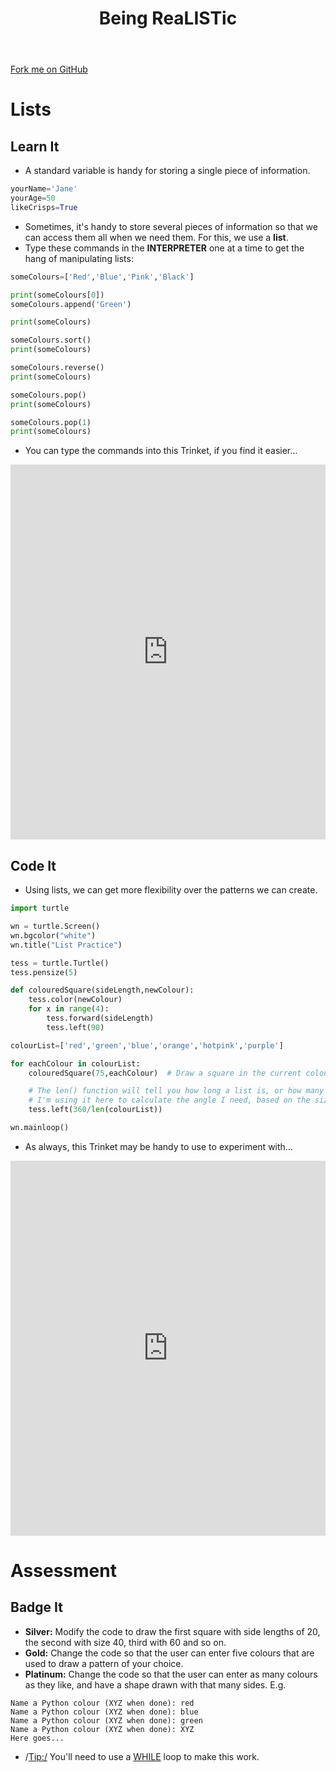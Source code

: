 #+STARTUP:indent
#+HTML_HEAD: <link rel="stylesheet" type="text/css" href="css/styles.css"/>
#+HTML_HEAD_EXTRA: <link href='http://fonts.googleapis.com/css?family=Ubuntu+Mono|Ubuntu' rel='stylesheet' type='text/css'>
#+OPTIONS: f:nil author:nil num:1 creator:nil timestamp:nil 
#+TITLE: Being ReaLISTic
#+AUTHOR: Stephen Brown

#+BEGIN_HTML
<div class=ribbon>
<a href="https://github.com/stsb11/turtle">Fork me on GitHub</a>
</div>
#+END_HTML

* COMMENT Use as a template
:PROPERTIES:
:HTML_CONTAINER_CLASS: activity
:END:
** Learn It
:PROPERTIES:
:HTML_CONTAINER_CLASS: learn
:END:

** Research It
:PROPERTIES:
:HTML_CONTAINER_CLASS: research
:END:

** Design It
:PROPERTIES:
:HTML_CONTAINER_CLASS: design
:END:

** Build It
:PROPERTIES:
:HTML_CONTAINER_CLASS: build
:END:

** Test It
:PROPERTIES:
:HTML_CONTAINER_CLASS: test
:END:

** Run It
:PROPERTIES:
:HTML_CONTAINER_CLASS: run
:END:

** Document It
:PROPERTIES:
:HTML_CONTAINER_CLASS: document
:END:

** Code It
:PROPERTIES:
:HTML_CONTAINER_CLASS: code
:END:

** Program It
:PROPERTIES:
:HTML_CONTAINER_CLASS: program
:END:

** Try It
:PROPERTIES:
:HTML_CONTAINER_CLASS: try
:END:

** Badge It
:PROPERTIES:
:HTML_CONTAINER_CLASS: badge
:END:

** Save It
:PROPERTIES:
:HTML_CONTAINER_CLASS: save
:END:

* Lists
:PROPERTIES:
:HTML_CONTAINER_CLASS: activity
:END:
** Learn It
:PROPERTIES:
:HTML_CONTAINER_CLASS: learn
:END:
- A standard variable is handy for storing a single piece of information.
#+begin_src python   
yourName='Jane'
yourAge=50
likeCrisps=True
#+end_src 

- Sometimes, it's handy to store several pieces of information so that we can access them all when we need them. For this, we use a *list*. 
- Type these commands in the *INTERPRETER* one at a time to get the hang of manipulating lists:
#+begin_src python   
someColours=['Red','Blue','Pink','Black']

print(someColours[0])
someColours.append('Green')

print(someColours)

someColours.sort()
print(someColours)

someColours.reverse()
print(someColours)

someColours.pop()
print(someColours)

someColours.pop(1)
print(someColours)
#+end_src 
- You can type the commands into this Trinket, if you find it easier...
#+BEGIN_HTML
<iframe src="https://trinket.io/embed/python/b3e5f22215?runOption=console" width="100%" height="600" frameborder="0" marginwidth="0" marginheight="0" allowfullscreen></iframe>
#+END_HTML
** Code It
:PROPERTIES:
:HTML_CONTAINER_CLASS: code
:END:
- Using lists, we can get more flexibility over the patterns we can create. 
#+begin_src python   
import turtle

wn = turtle.Screen()
wn.bgcolor("white") 
wn.title("List Practice")

tess = turtle.Turtle()
tess.pensize(5)

def colouredSquare(sideLength,newColour):
    tess.color(newColour)
    for x in range(4):
        tess.forward(sideLength)
        tess.left(90)

colourList=['red','green','blue','orange','hotpink','purple']

for eachColour in colourList:
    colouredSquare(75,eachColour)  # Draw a square in the current colour.

    # The len() function will tell you how long a list is, or how many characters are in a string.
    # I'm using it here to calculate the angle I need, based on the size of the list.
    tess.left(360/len(colourList))

wn.mainloop()
#+end_src 
- As always, this Trinket may be handy to use to experiment with...
#+BEGIN_HTML
<iframe src="https://trinket.io/embed/python/5b19163d53" width="100%" height="600" frameborder="0" marginwidth="0" marginheight="0" allowfullscreen></iframe>
#+END_HTML
* Assessment
:PROPERTIES:
:HTML_CONTAINER_CLASS: activity
:END:
** Badge It
:PROPERTIES:
:HTML_CONTAINER_CLASS: learn
:END:
- *Silver:* Modify the code to draw the first square with side lengths of 20, the second with size 40, third with 60 and so on. 
- *Gold:* Change the code so that the user can enter five colours that are used to draw a pattern of your choice.
- *Platinum:* Change the code so that the user can enter as many colours as they like, and have a shape drawn with that many sides. E.g.

#+begin_example
Name a Python colour (XYZ when done): red
Name a Python colour (XYZ when done): blue
Name a Python colour (XYZ when done): green
Name a Python colour (XYZ when done): XYZ
Here goes...
#+end_example

[[./img/w5.png]]

- /Tip:/ You'll need to use a [[https://www.bournetocode.com/projects/7-CS-Turing/pages/6_Lesson.html][WHILE]] loop to make this work. 
